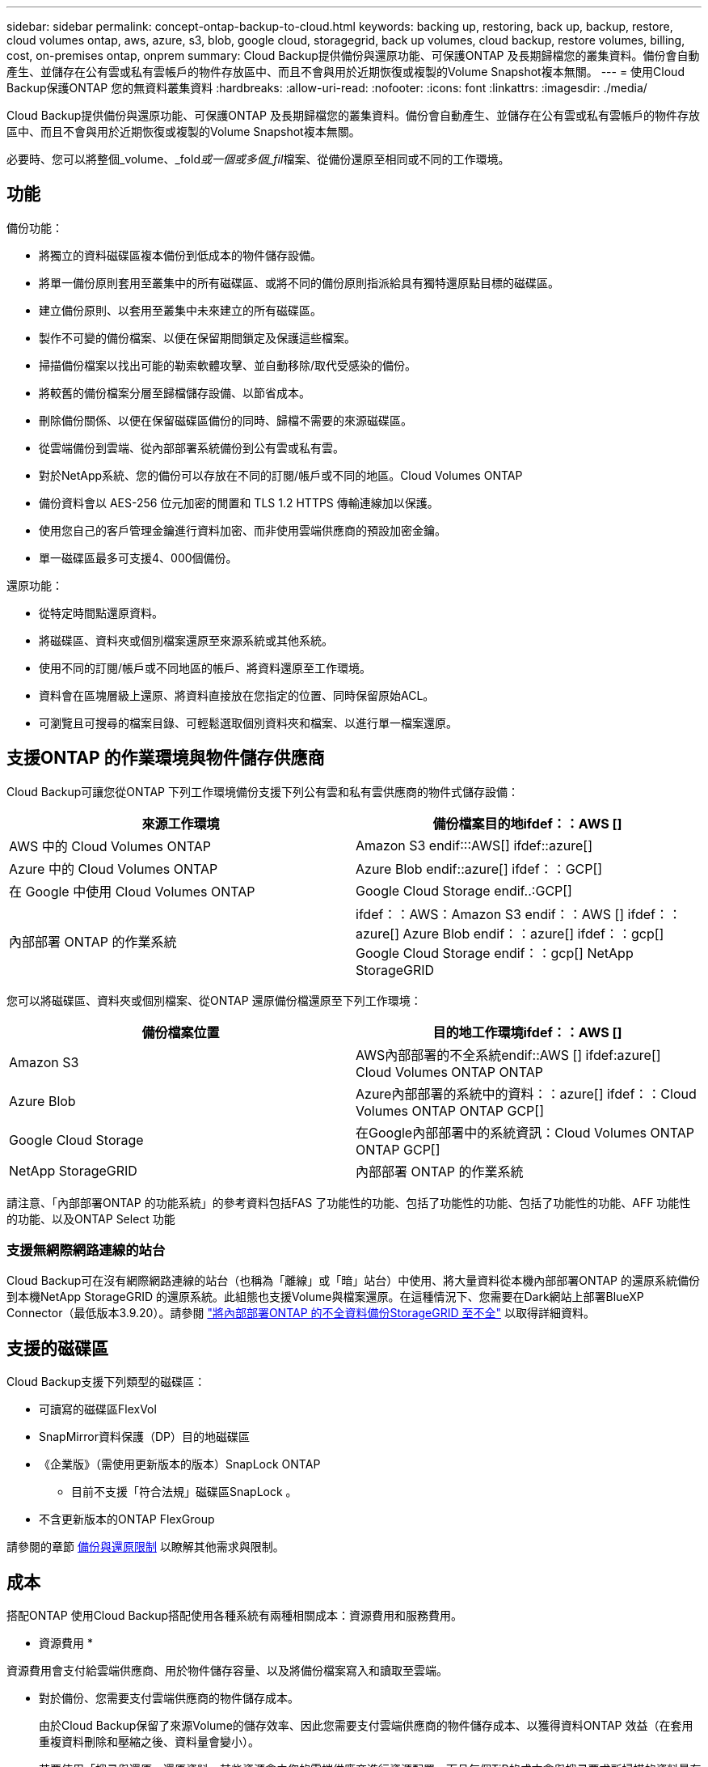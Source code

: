 ---
sidebar: sidebar 
permalink: concept-ontap-backup-to-cloud.html 
keywords: backing up, restoring, back up, backup, restore, cloud volumes ontap, aws, azure, s3, blob, google cloud, storagegrid, back up volumes, cloud backup, restore volumes, billing, cost, on-premises ontap, onprem 
summary: Cloud Backup提供備份與還原功能、可保護ONTAP 及長期歸檔您的叢集資料。備份會自動產生、並儲存在公有雲或私有雲帳戶的物件存放區中、而且不會與用於近期恢復或複製的Volume Snapshot複本無關。 
---
= 使用Cloud Backup保護ONTAP 您的無資料叢集資料
:hardbreaks:
:allow-uri-read: 
:nofooter: 
:icons: font
:linkattrs: 
:imagesdir: ./media/


[role="lead"]
Cloud Backup提供備份與還原功能、可保護ONTAP 及長期歸檔您的叢集資料。備份會自動產生、並儲存在公有雲或私有雲帳戶的物件存放區中、而且不會與用於近期恢復或複製的Volume Snapshot複本無關。

必要時、您可以將整個_volume、_fold__或一個或多個_fil__檔案、從備份還原至相同或不同的工作環境。



== 功能

備份功能：

* 將獨立的資料磁碟區複本備份到低成本的物件儲存設備。
* 將單一備份原則套用至叢集中的所有磁碟區、或將不同的備份原則指派給具有獨特還原點目標的磁碟區。
* 建立備份原則、以套用至叢集中未來建立的所有磁碟區。
* 製作不可變的備份檔案、以便在保留期間鎖定及保護這些檔案。
* 掃描備份檔案以找出可能的勒索軟體攻擊、並自動移除/取代受感染的備份。
* 將較舊的備份檔案分層至歸檔儲存設備、以節省成本。
* 刪除備份關係、以便在保留磁碟區備份的同時、歸檔不需要的來源磁碟區。
* 從雲端備份到雲端、從內部部署系統備份到公有雲或私有雲。
* 對於NetApp系統、您的備份可以存放在不同的訂閱/帳戶或不同的地區。Cloud Volumes ONTAP
* 備份資料會以 AES-256 位元加密的閒置和 TLS 1.2 HTTPS 傳輸連線加以保護。
* 使用您自己的客戶管理金鑰進行資料加密、而非使用雲端供應商的預設加密金鑰。
* 單一磁碟區最多可支援4、000個備份。


還原功能：

* 從特定時間點還原資料。
* 將磁碟區、資料夾或個別檔案還原至來源系統或其他系統。
* 使用不同的訂閱/帳戶或不同地區的帳戶、將資料還原至工作環境。
* 資料會在區塊層級上還原、將資料直接放在您指定的位置、同時保留原始ACL。
* 可瀏覽且可搜尋的檔案目錄、可輕鬆選取個別資料夾和檔案、以進行單一檔案還原。




== 支援ONTAP 的作業環境與物件儲存供應商

Cloud Backup可讓您從ONTAP 下列工作環境備份支援下列公有雲和私有雲供應商的物件式儲存設備：

[cols="50,50"]
|===
| 來源工作環境 | 備份檔案目的地ifdef：：AWS [] 


| AWS 中的 Cloud Volumes ONTAP | Amazon S3 endif:::AWS[] ifdef::azure[] 


| Azure 中的 Cloud Volumes ONTAP | Azure Blob endif::azure[] ifdef：：GCP[] 


| 在 Google 中使用 Cloud Volumes ONTAP | Google Cloud Storage endif..:GCP[] 


| 內部部署 ONTAP 的作業系統 | ifdef：：AWS：Amazon S3 endif：：AWS [] ifdef：：azure[] Azure Blob endif：：azure[] ifdef：：gcp[] Google Cloud Storage endif：：gcp[] NetApp StorageGRID 
|===
您可以將磁碟區、資料夾或個別檔案、從ONTAP 還原備份檔還原至下列工作環境：

[cols="50,50"]
|===
| 備份檔案位置 | 目的地工作環境ifdef：：AWS [] 


| Amazon S3 | AWS內部部署的不全系統endif::AWS [] ifdef:azure[] Cloud Volumes ONTAP ONTAP 


| Azure Blob | Azure內部部署的系統中的資料：：azure[] ifdef：：Cloud Volumes ONTAP ONTAP GCP[] 


| Google Cloud Storage | 在Google內部部署中的系統資訊：Cloud Volumes ONTAP ONTAP GCP[] 


| NetApp StorageGRID | 內部部署 ONTAP 的作業系統 
|===
請注意、「內部部署ONTAP 的功能系統」的參考資料包括FAS 了功能性的功能、包括了功能性的功能、包括了功能性的功能、AFF 功能性的功能、以及ONTAP Select 功能



=== 支援無網際網路連線的站台

Cloud Backup可在沒有網際網路連線的站台（也稱為「離線」或「暗」站台）中使用、將大量資料從本機內部部署ONTAP 的還原系統備份到本機NetApp StorageGRID 的還原系統。此組態也支援Volume與檔案還原。在這種情況下、您需要在Dark網站上部署BlueXP Connector（最低版本3.9.20）。請參閱 link:task-backup-onprem-private-cloud.html["將內部部署ONTAP 的不全資料備份StorageGRID 至不全"] 以取得詳細資料。



== 支援的磁碟區

Cloud Backup支援下列類型的磁碟區：

* 可讀寫的磁碟區FlexVol
* SnapMirror資料保護（DP）目的地磁碟區
* 《企業版》（需使用更新版本的版本）SnapLock ONTAP
+
** 目前不支援「符合法規」磁碟區SnapLock 。


* 不含更新版本的ONTAP FlexGroup


請參閱的章節 <<限制,備份與還原限制>> 以瞭解其他需求與限制。



== 成本

搭配ONTAP 使用Cloud Backup搭配使用各種系統有兩種相關成本：資源費用和服務費用。

* 資源費用 *

資源費用會支付給雲端供應商、用於物件儲存容量、以及將備份檔案寫入和讀取至雲端。

* 對於備份、您需要支付雲端供應商的物件儲存成本。
+
由於Cloud Backup保留了來源Volume的儲存效率、因此您需要支付雲端供應商的物件儲存成本、以獲得資料ONTAP 效益（在套用重複資料刪除和壓縮之後、資料量會變小）。

* 若要使用「搜尋與還原」還原資料、某些資源會由您的雲端供應商進行資源配置、而且每個TiB的成本會與搜尋要求所掃描的資料量有關。（瀏覽與還原不需要這些資源。）
+
ifdef::aws[]

+
** 在AWS中、 https://aws.amazon.com/athena/faqs/["Amazon Athena"^] 和 https://aws.amazon.com/glue/faqs/["AWS黏著劑"^] 資源部署在新的S3儲存區。
+
endif::aws[]



+
ifdef::azure[]

+
** 在Azure中 https://azure.microsoft.com/en-us/services/synapse-analytics/?&ef_id=EAIaIQobChMI46_bxcWZ-QIVjtiGCh2CfwCsEAAYASAAEgKwjvD_BwE:G:s&OCID=AIDcmm5edswduu_SEM_EAIaIQobChMI46_bxcWZ-QIVjtiGCh2CfwCsEAAYASAAEgKwjvD_BwE:G:s&gclid=EAIaIQobChMI46_bxcWZ-QIVjtiGCh2CfwCsEAAYASAAEgKwjvD_BwE["Azure Synapse工作區"^] 和 https://azure.microsoft.com/en-us/services/storage/data-lake-storage/?&ef_id=EAIaIQobChMIuYz0qsaZ-QIVUDizAB1EmACvEAAYASAAEgJH5fD_BwE:G:s&OCID=AIDcmm5edswduu_SEM_EAIaIQobChMIuYz0qsaZ-QIVUDizAB1EmACvEAAYASAAEgJH5fD_BwE:G:s&gclid=EAIaIQobChMIuYz0qsaZ-QIVUDizAB1EmACvEAAYASAAEgJH5fD_BwE["Azure Data Lake儲存設備"^] 可在您的儲存帳戶中進行資源配置、以儲存及分析您的資料。
+
endif::azure[]





ifdef::gcp[]

* 在Google中、部署了新的儲存庫、以及 https://cloud.google.com/bigquery["Google Cloud BigQuery服務"^] 在帳戶/專案層級上進行資源配置。


endif::gcp[]

* 如果您需要從已移至歸檔儲存設備的備份檔案還原Volume資料、則需要向雲端供應商收取額外的每GiB擷取費用和每次要求費用。


* 服務費用 *

服務費用會支付給NetApp、同時涵蓋_建立_備份與_還原_磁碟區、或是這些備份中的檔案的成本。您只需支付保護資料的費用、此資料是根據ONTAP 備份至物件儲存設備的來源、即來源邏輯使用容量（_fore_效率）計算ONTAP 而得。此容量也稱為前端TB（FTB）。

有三種方式可以支付備份服務的費用。第一個選項是向雲端供應商訂閱、讓您每月付費。第二種選擇是取得年度合約。第三種選擇是直接向NetApp購買授權。閱讀 <<授權,授權>> 章節以取得詳細資料。



== 授權

Cloud Backup可搭配下列使用模式使用：

* * BYOL*：向NetApp購買的授權、可與任何雲端供應商搭配使用。
* * PAYGO*：每小時向雲端供應商的市場訂購一次。
* *年度*：雲端供應商市場的年度合約。


[NOTE]
====
如果您向NetApp購買BYOL授權、也必須向雲端供應商的市場訂閱PAYGO產品。您的授權一律會先收取費用、但在下列情況下、您將會從市場的每小時費率中收取費用：

* 如果您超過授權容量
* 如果授權期限已到期


如果您的市場每年都有合約、則所有的雲端備份使用量都會根據該合約收費。您無法與BYOL混搭一年一度的市場合約。

====


=== 請自帶授權

BYOL是以期為基準（12、24或36個月）_和_容量為基準、以1 TiB為增量。您向NetApp支付一段時間使用服務費用、例如1年、如果容量上限為10 TiB。

您將會收到一個序號、並在「BlueXP Digital Wallet」頁面中輸入以啟用服務。達到任一限制時、您都需要續約授權。備份BYOL授權適用於與相關聯的所有來源系統 https://docs.netapp.com/us-en/cloud-manager-setup-admin/concept-netapp-accounts.html["BlueXP帳戶"^]。

link:task-licensing-cloud-backup.html#use-a-cloud-backup-byol-license["瞭解如何管理BYOL授權"]。



=== 隨用隨付訂閱

Cloud Backup以隨用隨付模式提供消費型授權。透過雲端供應商的市場訂閱之後、您只需支付每GiB的備份資料費用、無需預付任何款項。您的雲端供應商會透過每月帳單向您收費。

link:task-licensing-cloud-backup.html#use-a-cloud-backup-paygo-subscription["瞭解如何設定隨用隨付訂閱"]。

請注意、當您初次訂閱PAYGO時、即可享有30天的免費試用期。



=== 年度合約

ifdef::aws[]

使用AWS時、每年有兩份合約可供12、24或36個月使用：

* 「雲端備份」計畫、可讓您備份Cloud Volumes ONTAP 內部部署ONTAP 的支援資料。
* 「CVO專業人員」計畫、可讓您搭售Cloud Volumes ONTAP 各種解決方案、以供搭配使用。這包括Cloud Volumes ONTAP 不受限制地備份此授權所收取的所有數量（備份容量不計入授權）。


endif::aws[]

ifdef::azure[]

* 使用Azure時、您可以向NetApp申請私人優惠、然後在Cloud Backup啟動期間從Azure Marketplace訂閱方案。


endif::azure[]

ifdef::gcp[]

* 使用GCP時、您可以向NetApp申請私人優惠、然後在雲端備份啟動期間、從Google Cloud Marketplace訂閱方案。


endif::gcp[]

link:task-licensing-cloud-backup.html#use-an-annual-contract["瞭解如何設定年度合約"]。



== 雲端備份的運作方式

當您在Cloud Volumes ONTAP 一個不完整或內部部署ONTAP 的支援系統上啟用Cloud Backup時、服務會執行資料的完整備份。備份映像不包含 Volume 快照。在初始備份之後、所有其他備份都是遞增的、這表示只會備份變更的區塊和新的區塊。如此可將網路流量維持在最低。Cloud Backup建置於上方 https://docs.netapp.com/us-en/ontap/concepts/snapmirror-cloud-backups-object-store-concept.html["NetApp SnapMirror雲端技術"^]。


CAUTION: 直接從雲端供應商環境中採取的任何管理或變更備份檔案的動作、都可能會毀損檔案、並導致不支援的組態。

下圖顯示每個元件之間的關係：

image:diagram_cloud_backup_general.png["顯示Cloud Backup如何與來源系統上的磁碟區和備份檔案所在的目的地物件儲存區進行通訊的圖表。"]



=== 備份所在位置

備份複本儲存在BlueXP在雲端帳戶中建立的物件存放區中。每個叢集/工作環境都有一個物件存放區、而BlueXP會將物件存放區命名如下：「NetApp-backup-clusteruuid」。請勿刪除此物件存放區。

ifdef::aws[]

* 在AWS中、BlueXP會啟用 https://docs.aws.amazon.com/AmazonS3/latest/dev/access-control-block-public-access.html["Amazon S3 封鎖公共存取功能"^] 在 S3 儲存桶上。


endif::aws[]

ifdef::azure[]

* 在Azure中、BlueXP會使用新的或現有的資源群組、以及Blob容器的儲存帳戶。藍圖 https://docs.microsoft.com/en-us/azure/storage/blobs/anonymous-read-access-prevent["封鎖對Blob資料的公開存取"] 依預設。


endif::azure[]

ifdef::gcp[]

* 在GCP中、BlueXP使用新的或現有的專案、其中含有Google Cloud Storage儲存庫的儲存帳戶。


endif::gcp[]

* 在本報告中、BlueXP會使用現有的儲存帳戶來儲存物件儲存庫。StorageGRID


如果您想要在未來變更叢集的目的地物件存放區、則必須進行變更 link:task-manage-backups-ontap.html#unregistering-cloud-backup-for-a-working-environment["取消註冊工作環境的Cloud Backup"^]然後使用新的雲端供應商資訊來啟用Cloud Backup。



=== 可自訂的備份排程和保留設定

在工作環境中啟用Cloud Backup時、您最初選取的所有磁碟區都會使用您定義的預設備份原則進行備份。如果您想要將不同的備份原則指派給具有不同恢復點目標（RPO）的特定磁碟區、您可以為該叢集建立其他原則、並在啟用Cloud Backup之後將這些原則指派給其他磁碟區。

您可以選擇每小時、每日、每週、每月及每年備份所有磁碟區的組合。您也可以選擇系統定義的原則之一、提供 3 個月、 1 年及 7 年的備份與保留。這些原則包括：

[cols="35,16,16,16,26"]
|===
| 備份原則名稱 3+| 每個時間間隔的備份數 ... | 最大備份 


|  | * 每日 * | * 每週 * | * 每月 * |  


| Netapp3MonthsRetention | 30 | 13. | 3. | 46 


| Netapp1 年保留 | 30 | 13. | 12. | 55 


| Netapp7 年保留 | 30 | 53. | 84. | 167. 
|===
您在叢集上使用ONTAP 「支援系統管理程式」或ONTAP 「支援服務」CLI建立的備份保護原則也會顯示為選項。這包括使用自訂SnapMirror標籤建立的原則。

一旦您達到某個類別或時間間隔的最大備份數、就會移除舊備份、讓您永遠擁有最新的備份（因此過時的備份不會繼續佔用雲端空間）。

請參閱 link:concept-cloud-backup-policies.html#backup-schedules["備份排程"^] 如需可用排程選項的詳細資訊、請參閱。

請注意、您可以 link:task-manage-backups-ontap.html#creating-a-manual-volume-backup-at-any-time["建立磁碟區的隨需備份"] 除了從排程備份所建立的備份檔案之外、您也可以隨時從備份儀表板取得這些檔案。


TIP: 資料保護磁碟區備份的保留期間與來源SnapMirror關係中所定義的相同。如果需要、您可以使用 API 進行變更。



=== 備份檔案保護設定

如果您的叢集使用ONTAP 的是版本不含更新版本的版本、您可以保護備份、避免遭到刪除和勒索軟體攻擊。每個備份原則都提供_DataLock和勒索軟體Protection的區段、可在特定時間段（_保留期間_）內套用至備份檔案。_DataLock_可保護您的備份檔案、避免遭到修改或刪除。_勒索 軟體保護_會掃描您的備份檔案、尋找建立備份檔案時、以及從備份檔案還原資料時、勒索軟體攻擊的證據。

備份保留期間與備份排程保留期間相同、加上14天。例如、使用_5_份複本的每週備份會鎖定每個備份檔案5週。_每月_備份加上_6_份複本、將會鎖定每個備份檔案6個月。

當您的備份目的地是Amazon S3、Azure Blob或NetApp StorageGRID 時、目前可提供支援。其他儲存供應商目的地將會新增至未來版本。

請參閱 link:concept-cloud-backup-policies.html#datalock-and-ransomware-protection["DataLock和勒索軟體保護"^] 如需DataLock和勒索軟體保護功能運作方式的詳細資訊、請參閱。


TIP: 如果您要將備份分層至歸檔儲存設備、則無法啟用DataLock。



=== 舊備份檔案的歸檔儲存設備

使用特定雲端儲存設備時、您可以在一定天數後、將舊的備份檔案移至較便宜的儲存類別/存取層。請注意、如果您已啟用DataLock、則無法使用歸檔儲存設備。

ifdef::aws[]

* 在AWS中、備份是從_Standard_儲存類別開始、30天後轉換至_Standard-in頻繁 存取_儲存類別。
+
如果您的叢集使用ONTAP 的是Estrs9.10.1或更新版本、您可以選擇在一定天數後、將舊版備份分層至Cloud Backup UI中的_S3 Glacier深度歸檔_或_S3 Glacier Deep Archive_儲存設備、以進一步最佳化成本。 link:reference-aws-backup-tiers.html["深入瞭解AWS歸檔儲存設備"^]。



endif::aws[]

ifdef::azure[]

* 在Azure中、備份會與_cool存取層建立關聯。
+
如果您的叢集使用ONTAP 的是版本為SURF9.10.1或更新版本、您可以選擇在一定天數後、將舊版備份分層至Cloud Backup UI中的_Azure Archive_儲存設備、以進一步最佳化成本。 link:reference-azure-backup-tiers.html["深入瞭解Azure歸檔儲存設備"^]。



endif::azure[]

ifdef::gcp[]

* 在 GCP 中、備份會與 _Standard_ 儲存類別相關聯。
+
如果您的叢集使用ONTAP 的是版本不支援的版本9.12.1或更高版本、您可以選擇在一定天數後、將舊的備份分層至Cloud Backup UI中的_Archive_儲存設備、以進一步最佳化成本。 link:reference-google-backup-tiers.html["深入瞭解Google歸檔儲存設備"^]。



endif::gcp[]

* 在本產品中、備份會與_Standard_儲存類別相關聯。StorageGRID
+
如果您的內部叢集使用ONTAP 的是更新版本的版本號、StorageGRID 而您的支援系統使用的是11.4或更新版本、您可以在特定天數後、將舊版備份檔案歸檔至公有雲歸檔儲存設備。目前支援AWS S3 Glacier / S3 Glacier Deep歸檔或Azure歸檔儲存層。 link:task-backup-onprem-private-cloud.html#preparing-to-archive-older-backup-files-to-public-cloud-storage["深入瞭解StorageGRID 如何從還原歸檔備份檔案"^]。



請參閱 link:concept-cloud-backup-policies.html#archival-storage-settings["歸檔儲存設定"] 如需更多有關歸檔較舊備份檔案的詳細資訊、



== 分層原則考量FabricPool

當您要備份的磁碟區位於FabricPool 某個物件上時、您需要注意某些事項、而且該磁碟區有一個指派的原則、而不是「無」：

* FabricPool階層式磁碟區的第一次備份需要讀取所有本機和所有階層式資料（從物件存放區）。備份作業不會「重新加熱」物件儲存中的冷資料階層。
+
這項作業可能會導致一次性增加從雲端供應商讀取資料的成本。

+
** 後續的備份是遞增的、不會產生這種影響。
** 如果在最初建立磁碟區時、將分層原則指派給該磁碟區、您將不會看到此問題。


* 在將「ALL」分層原則指派給磁碟區之前、請先考量備份的影響。由於資料會立即分層、因此Cloud Backup會從雲端層讀取資料、而非從本機層讀取資料。由於並行備份作業會共用通往雲端物件存放區的網路連結、因此如果網路資源飽和、可能會導致效能降低。在這種情況下、您可能想要主動設定多個網路介面（LIF）、以降低這類網路飽和程度。




== 限制



=== 備份限制

* 若要將較舊的備份檔案分層至歸檔儲存設備、叢集必須執行ONTAP 的是版本不支援的版本。若要從歸檔儲存設備中的備份檔案還原磁碟區、也需要目的地叢集執行ONTAP 版本為《支援資料》的版本。
* 建立或編輯備份原則時、若未將任何磁碟區指派給原則、則保留備份的數量最多可達1018個。因應措施是減少建立原則所需的備份數量。然後您可以編輯原則、在指派磁碟區至原則之後、建立最多4000個備份。
* 備份資料保護（DP）磁碟區時：
+
** 與SnapMirror標籤「app_nistent」和「all_source_snapshot」的關係將不會備份到雲端。
** 如果您在SnapMirror目的地磁碟區上建立Snapshot的本機複本（無論使用的是SnapMirror標籤）、這些Snapshot將不會作為備份移至雲端。此時、您需要建立Snapshot原則、並在來源DP磁碟區中加上所需的標籤、以便Cloud Backup備份這些標籤。


* 無法將資料區備份移至歸檔儲存設備、也無法使用DataLock和勒索軟體保護功能FlexGroup 。
* SVM-DR磁碟區備份受到下列限制的支援：
+
** 備份僅支援ONTAP 來自於不支援的支援。
** 套用至磁碟區的Snapshot原則必須是Cloud Backup可辨識的原則之一、包括每日、每週、每月等。預設的「sm_已 建立」原則（用於*鏡射所有Snapshot *） 無法辨識、且DP磁碟區不會顯示在可備份的磁碟區清單中。




* 支援MetroCluster ：
+
** 若使用ONTAP 的是《支援使用支援的功能》（例如《支援使用支援的功能》）、則可在連接至主要系統時使用此功能。整個備份組態會傳輸到次要系統、以便在切換後自動繼續備份到雲端。您不需要在次要系統上設定備份（事實上、您受到限制、無法這麼做）。
** 使用ONTAP 版本不支援的版本僅ONTAP 支援從版本不支援的版本。
** 目前不支援還原磁碟區的備份FlexGroup 。


* 資料保護磁碟區不支援使用*立即備份*按鈕進行臨機操作磁碟區備份。
* 不支援SM至BC組態。
* 不支援從單一磁碟區到多個物件存放區的SnapMirror關係、因此Cloud Backup不支援此組態。ONTAP
* 物件存放區上的WORM /法規遵循模式StorageGRID 目前僅在Amazon S3和支援。這稱為DataLock功能、必須使用Cloud Backup設定進行管理、而非使用雲端供應商介面。




=== 還原限制

這些限制同時適用於「搜尋與還原」和「瀏覽與還原」還原檔案與資料夾的方法、除非特別提出。

* 瀏覽與還原一次最多可還原100個個別檔案。
* 搜尋與還原一次可還原1個檔案。
* 瀏覽與還原及搜尋與還原可一次還原1個資料夾。
* 目前不支援FlexGroup 將目錄/資料夾還原至不支援的功能。
* 不FlexGroup 支援從支援的範圍內將資料從支援的資料區還原為FlexVol 資料區、或FlexVol 將資料區還原FlexGroup 為資料區。
* 如果備份檔案位於歸檔儲存設備中、則無法還原個別資料夾。
* 要還原的檔案必須使用與目的地Volume上語言相同的語言。如果語言不同、您將會收到錯誤訊息。
* 從Azure還原資料至StorageGRID 整套系統時、不支援「_High_還原」優先順序。

